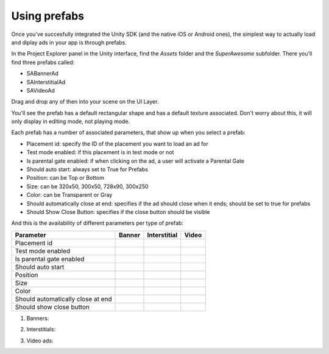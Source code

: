 Using prefabs
=============

Once you've succesfully integrated the Unity SDK (and the native iOS or Android ones), the simplest way to actually load and diplay ads in your app is through prefabs.

In the Project Explorer panel in the Unity interface, find the `Assets` folder and the `SuperAwesome` subfolder.
There you'll find three prefabs called:

* SABannerAd
* SAInterstitialAd
* SAVideoAd

.. image:: img/IMG_10_Prefab1.png

Drag and drop any of then into your scene on the UI Layer.

.. image:: img/IMG_11_BanenrPrefab.png

You'll see the prefab has a default rectangular shape and has a default texture associated. Don't worry about this, it will only display in editing mode, not playing mode.

Each prefab has a number of associated parameters, that show up when you select a prefab:

* Placement id: specify the ID of the placement you want to load an ad for
* Test mode enabled: if this placement is in test mode or not
* Is parental gate enabled: if when clicking on the ad, a user will activate a Parental Gate
* Should auto start: always set to True for Prefabs
* Position: can be Top or Bottom
* Size: can be 320x50, 300x50, 728x90, 300x250
* Color: can be Transparent or Gray
* Should automatically close at end: specifies if the ad should close when it ends; should be set to true for prefabs
* Should Show Close Button: specifies if the close button should be visible

And this is the availability of different parameters per type of prefab:

=================================== ========================== ========================== ==========================
Parameter                           Banner                     Interstitial               Video
=================================== ========================== ========================== ==========================
Placement id                        .. image:: img/IMG_OK.png  .. image:: img/IMG_OK.png  .. image:: img/IMG_OK.png
Test mode enabled                   .. image:: img/IMG_OK.png  .. image:: img/IMG_OK.png  .. image:: img/IMG_OK.png
Is parental gate enabled            .. image:: img/IMG_OK.png  .. image:: img/IMG_OK.png  .. image:: img/IMG_OK.png
Should auto start                   .. image:: img/IMG_OK.png  .. image:: img/IMG_OK.png  .. image:: img/IMG_OK.png
Position                            .. image:: img/IMG_OK.png  .. image:: img/IMG_NOK.png .. image:: img/IMG_NOK.png
Size                                .. image:: img/IMG_OK.png  .. image:: img/IMG_NOK.png .. image:: img/IMG_NOK.png
Color                               .. image:: img/IMG_OK.png  .. image:: img/IMG_NOK.png .. image:: img/IMG_NOK.png
Should automatically close at end   .. image:: img/IMG_NOK.png .. image:: img/IMG_NOK.png .. image:: img/IMG_OK.png
Should show close button            .. image:: img/IMG_NOK.png .. image:: img/IMG_NOK.png .. image:: img/IMG_OK.png
=================================== ========================== ========================== ==========================

1) Banners:

.. image:: img/IMG_12_BannerPrefabConfig.png

2) Interstitials:

.. image:: img/IMG_13_InterstitialPrefabConfig.png

3) Video ads:

.. image:: img/IMG_14_VideoPrefab_Config.png

